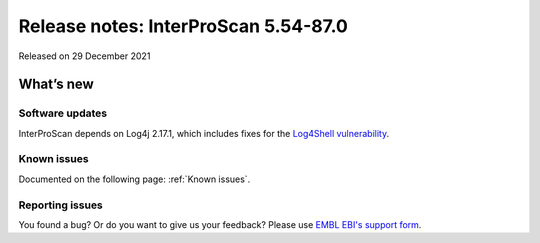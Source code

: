 Release notes: InterProScan 5.54-87.0
=====================================

Released on 29 December 2021

What’s new
~~~~~~~~~~

Software updates
^^^^^^^^^^^^^^^^

InterProScan depends on Log4j 2.17.1, which includes fixes for the `Log4Shell vulnerability <https://en.wikipedia.org/wiki/Log4Shell>`__.

Known issues
^^^^^^^^^^^^

Documented on the following  page: :ref:`Known issues`.

Reporting issues
^^^^^^^^^^^^^^^^

You found a bug? Or do you want to give us your feedback? Please use
`EMBL EBI's support form <http://www.ebi.ac.uk/support/interproscan>`__.

